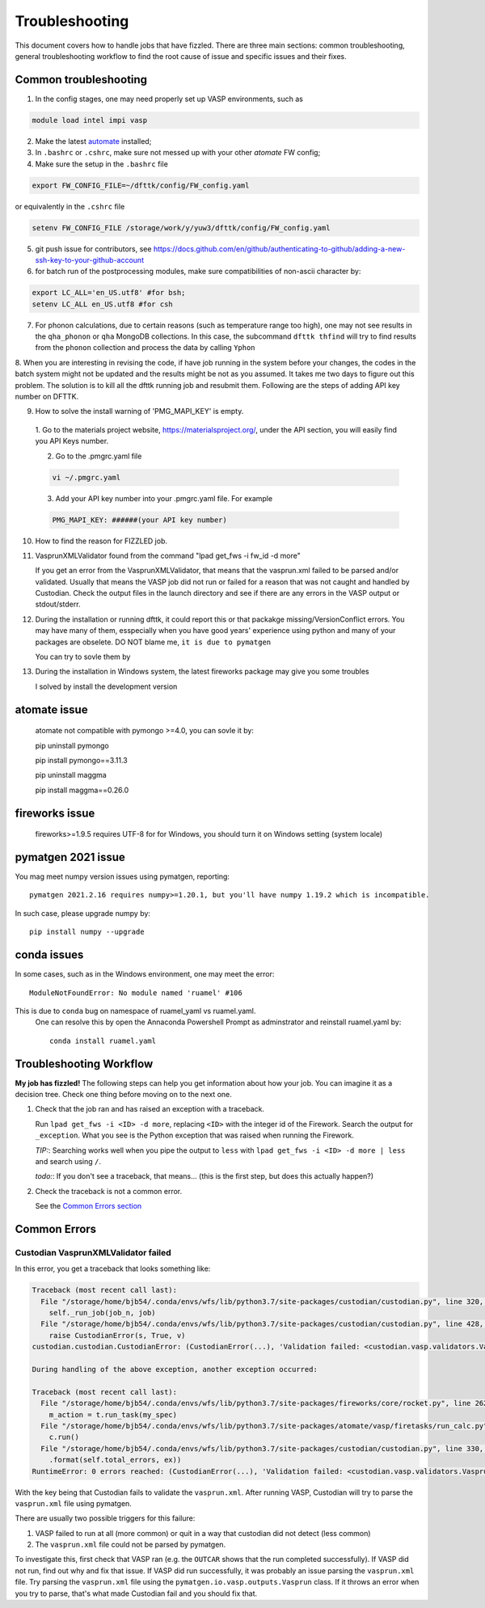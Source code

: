***************
Troubleshooting
***************


This document covers how to handle jobs that have fizzled. There are three main sections: common troubleshooting, general troubleshooting workflow to find the root cause of issue and specific issues and their fixes.

Common troubleshooting
======================

1.      In the config stages, one may need properly set up VASP environments, such as

.. code-block:: bash

    module load intel impi vasp

2.      Make the latest `automate <https://atomate.org/>`_ installed;
3.      In ``.bashrc`` or ``.cshrc``, make sure not messed up with your other `atomate` FW config;
4.      Make sure the setup in the ``.bashrc`` file 

.. code-block:: bash

    export FW_CONFIG_FILE=~/dfttk/config/FW_config.yaml

or equivalently in the ``.cshrc`` file

.. code-block:: bash

    setenv FW_CONFIG_FILE /storage/work/y/yuw3/dfttk/config/FW_config.yaml

5.      git push issue for contributors, see https://docs.github.com/en/github/authenticating-to-github/adding-a-new-ssh-key-to-your-github-account
6.      for batch run of the postprocessing modules, make sure compatibilities of non-ascii character by:

.. code-block:: bash

    export LC_ALL='en_US.utf8' #for bsh;
    setenv LC_ALL en_US.utf8 #for csh

7.      For phonon calculations, due to certain reasons (such as temperature range too high), one may not see results in the ``qha_phonon`` or ``qha`` MongoDB collections. In this case, the subcommand ``dfttk thfind`` will try to find results from the ``phonon`` collection and process the data by calling ``Yphon``

8.      When you are interesting in revising the code, if have job running in the system before your changes, the codes in the batch system might not be updated and the results might be not as you assumed. It takes me two days to figure out this problem. The solution is to kill all the dfttk running job and resubmit them.
Following are the steps of adding API key number on DFTTK.

9. How to solve the install warning of 'PMG_MAPI_KEY' is empty.

  1. Go to the materials project website,
  https://materialsproject.org/, under the API section, you will
  easily find you API Keys number.

  2. Go to the .pmgrc.yaml file

  .. code-block:: bash

      vi ~/.pmgrc.yaml

  3. Add your API key number into your .pmgrc.yaml file. For example

  .. code-block:: bash

      PMG_MAPI_KEY: ######(your API key number)

10. How to find the reason for FIZZLED job.

.. code-block:: bash
    lpad get_fws -i fw_id -d more

11. VasprunXMLValidator found from the command "lpad get_fws -i fw_id -d more"

    If you get an error from the VasprunXMLValidator, that means that the vasprun.xml failed 
    to be parsed and/or validated. Usually that means the VASP job did not run or failed for 
    a reason that was not caught and handled by Custodian. Check the output files in the 
    launch directory and see if there are any errors in the VASP output or stdout/stderr.

12. During the installation or running dfttk, it could report this or that packakge missing/VersionConflict errors. You may have many of them, esspecially when you have good years' experience using python and many of your packages are obselete. DO NOT blame me, ``it is due to pymatgen``

    You can try to sovle them by   

.. code-block:: bash
    pip install <missed-package> -U  #where <missed-package> should be the name of missed package

    Sometimes, one may meet issue with ruamel_yaml due to ``conda`` bug on namespace of ruamel_yaml vs ruamel.yaml.  One may Manually delete the files from site-packages. In my case, to delete ruamel.yaml the command was rm -rf ``your-path-to-anaconda3``/lib/python``your-version``/site-packages/ruamel*. Then

.. code-block:: bash
    pip install ruamel.yaml

13. During the installation in Windows system, the latest fireworks package may give you some troubles

    I solved by install the development version

.. code-block:: bash
    git clone https://github.com/materialsproject/fireworks
    cd fireworks

    replace the \`\`\` in README.md by \` followed by

.. code-block:: bash
    pip install -e .


atomate issue
=============

    atomate not compatible with pymongo >=4.0, you can sovle it by::

    pip uninstall pymongo

    pip install pymongo==3.11.3

    pip uninstall maggma

    pip install maggma==0.26.0

fireworks issue
===============

    fireworks>=1.9.5 requires UTF-8 for for Windows, you should turn it on Windows setting (system locale) 

pymatgen 2021 issue
===================

You mag meet numpy version issues using pymatgen, reporting::

    pymatgen 2021.2.16 requires numpy>=1.20.1, but you'll have numpy 1.19.2 which is incompatible.


In such case, please upgrade numpy by::

    pip install numpy --upgrade

conda issues
============

In some cases, such as in the Windows environment, one may meet the error::

    ModuleNotFoundError: No module named 'ruamel' #106

This is due to ``conda`` bug on namespace of ruamel_yaml vs ruamel.yaml. 
 One can resolve this by open the Annaconda Powershell Prompt as adminstrator and reinstall ruamel.yaml by::

    conda install ruamel.yaml


Troubleshooting Workflow
========================


**My job has fizzled!** The following steps can help you get information about how your job. You can imagine it as a decision tree. Check one thing before moving on to the next one.

1. Check that the job ran and has raised an exception with a traceback.

   Run ``lpad get_fws -i <ID> -d more``, replacing ``<ID>`` with the integer id of the Firework.
   Search the output for ``_exception``.
   What you see is the Python exception that was raised when running the Firework.

   *TIP:*: Searching works well when you pipe the output to ``less`` with ``lpad get_fws -i <ID> -d more | less`` and search using ``/``.

   *todo:*: If you don't see a traceback, that means... (this is the first step, but does this actually happen?)


2. Check the traceback is not a common error.

   See the `Common Errors section <CommonErrors>`_


.. _CommonErrors:

Common Errors
=============

Custodian VasprunXMLValidator failed
------------------------------------

In this error, you get a traceback that looks something like:

.. code-block:: python

   Traceback (most recent call last):
     File "/storage/home/bjb54/.conda/envs/wfs/lib/python3.7/site-packages/custodian/custodian.py", line 320, in run
       self._run_job(job_n, job)
     File "/storage/home/bjb54/.conda/envs/wfs/lib/python3.7/site-packages/custodian/custodian.py", line 428, in _run_job
       raise CustodianError(s, True, v)
   custodian.custodian.CustodianError: (CustodianError(...), 'Validation failed: <custodian.vasp.validators.VasprunXMLValidator object at 0x2af45b1d3908>')

   During handling of the above exception, another exception occurred:

   Traceback (most recent call last):
     File "/storage/home/bjb54/.conda/envs/wfs/lib/python3.7/site-packages/fireworks/core/rocket.py", line 262, in run
       m_action = t.run_task(my_spec)
     File "/storage/home/bjb54/.conda/envs/wfs/lib/python3.7/site-packages/atomate/vasp/firetasks/run_calc.py", line 204, in run_task
       c.run()
     File "/storage/home/bjb54/.conda/envs/wfs/lib/python3.7/site-packages/custodian/custodian.py", line 330, in run
       .format(self.total_errors, ex))
   RuntimeError: 0 errors reached: (CustodianError(...), 'Validation failed: <custodian.vasp.validators.VasprunXMLValidator object at 0x2af45b1d3908>'). Exited...


With the key being that Custodian fails to validate the ``vasprun.xml``. After running VASP, Custodian will try to parse the ``vasprun.xml`` file using pymatgen.

There are usually two possible triggers for this failure:

1. VASP failed to run at all (more common) or quit in a way that custodian did not detect (less common)
2. The ``vasprun.xml`` file could not be parsed by pymatgen.

To investigate this, first check that VASP ran (e.g. the ``OUTCAR`` shows that the run completed successfully).
If VASP did not run, find out why and fix that issue.
If VASP did run successfully, it was probably an issue parsing the ``vasprun.xml`` file.
Try parsing the ``vasprun.xml`` file using the ``pymatgen.io.vasp.outputs.Vasprun`` class.
If it throws an error when you try to parse, that's what made Custodian fail and you should fix that.

